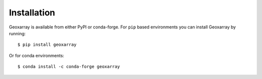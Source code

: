 Installation
============

Geoxarray is available from either PyPI or conda-forge. For ``pip`` based
environments you can install Geoxarray by running::

    $ pip install geoxarray

Or for conda environments::

    $ conda install -c conda-forge geoxarray
